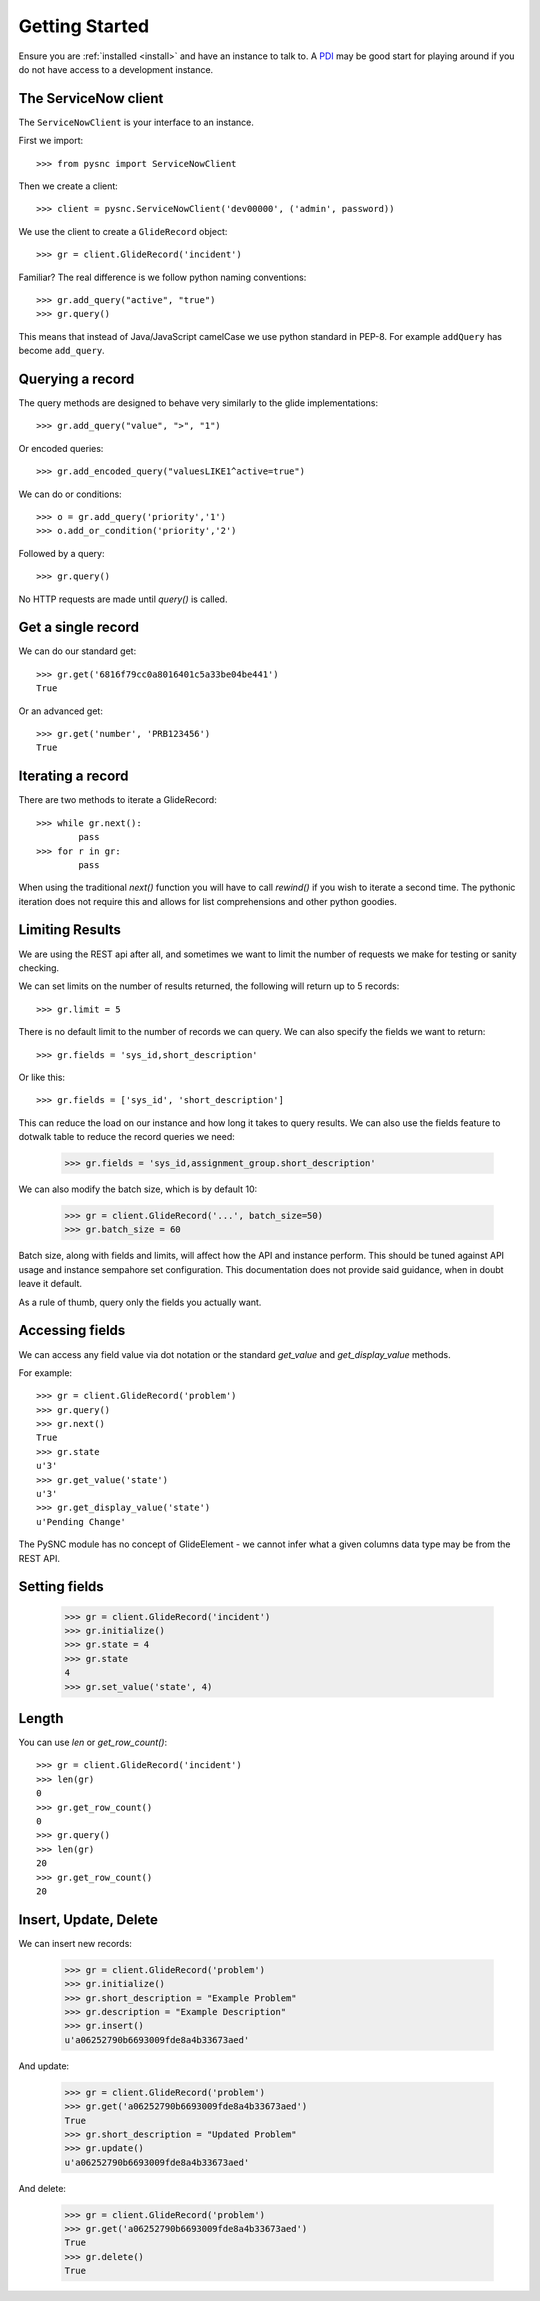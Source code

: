 .. _getting_started:

Getting Started
===============

Ensure you are :ref:`installed <install>` and have an instance to talk to. A `PDI <https://developer.servicenow.com>`_ may be good start for playing around if you do not have access to a development instance.

The ServiceNow client
---------------------

The ``ServiceNowClient`` is your interface to an instance.

First we import::

    >>> from pysnc import ServiceNowClient

Then we create a client::

    >>> client = pysnc.ServiceNowClient('dev00000', ('admin', password))

We use the client to create a ``GlideRecord`` object::

    >>> gr = client.GlideRecord('incident')

Familiar? The real difference is we follow python naming conventions::

    >>> gr.add_query("active", "true")
    >>> gr.query()

This means that instead of Java/JavaScript camelCase we use python standard in PEP-8. For example ``addQuery`` has become ``add_query``.

Querying a record
-----------------

The query methods are designed to behave very similarly to the glide implementations::

    >>> gr.add_query("value", ">", "1")

Or encoded queries::

    >>> gr.add_encoded_query("valuesLIKE1^active=true")

We can do or conditions::

    >>> o = gr.add_query('priority','1')
    >>> o.add_or_condition('priority','2')

Followed by a query::

    >>> gr.query()

No HTTP requests are made until `query()` is called.

Get a single record
-------------------

We can do our standard get::

    >>> gr.get('6816f79cc0a8016401c5a33be04be441')
    True

Or an advanced get::

    >>> gr.get('number', 'PRB123456')
    True

Iterating a record
------------------

There are two methods to iterate a GlideRecord::

    >>> while gr.next():
            pass
    >>> for r in gr:
            pass

When using the traditional `next()` function you will have to call `rewind()` if you wish to iterate a second time. The pythonic iteration does not require this and allows for list comprehensions and other python goodies.

Limiting Results
----------------

We are using the REST api after all, and sometimes we want to limit the number of requests we make for testing or sanity checking.

We can set limits on the number of results returned, the following will return up to 5 records::

    >>> gr.limit = 5

There is no default limit to the number of records we can query. We can also specify the fields we want to return::

    >>> gr.fields = 'sys_id,short_description'

Or like this::

    >>> gr.fields = ['sys_id', 'short_description']

This can reduce the load on our instance and how long it takes to query results. We can also use the fields feature to dotwalk table to reduce the record queries we need:

    >>> gr.fields = 'sys_id,assignment_group.short_description'

We can also modify the batch size, which is by default 10:

    >>> gr = client.GlideRecord('...', batch_size=50)
    >>> gr.batch_size = 60

Batch size, along with fields and limits, will affect how the API and instance perform. This should be tuned against API usage and instance sempahore set configuration. This documentation does not provide said guidance, when in doubt leave it default.

As a rule of thumb, query only the fields you actually want.

Accessing fields
----------------

We can access any field value via dot notation or the standard `get_value` and `get_display_value` methods.

For example::

    >>> gr = client.GlideRecord('problem')
    >>> gr.query()
    >>> gr.next()
    True
    >>> gr.state
    u'3'
    >>> gr.get_value('state')
    u'3'
    >>> gr.get_display_value('state')
    u'Pending Change'

The PySNC module has no concept of GlideElement - we cannot infer what a given columns data type may be from the REST API.

Setting fields
--------------

    >>> gr = client.GlideRecord('incident')
    >>> gr.initialize()
    >>> gr.state = 4
    >>> gr.state
    4
    >>> gr.set_value('state', 4)

Length
--------------

You can use `len` or `get_row_count()`::

    >>> gr = client.GlideRecord('incident')
    >>> len(gr)
    0
    >>> gr.get_row_count()
    0
    >>> gr.query()
    >>> len(gr)
    20
    >>> gr.get_row_count()
    20


Insert, Update, Delete
----------------------

We can insert new records:

    >>> gr = client.GlideRecord('problem')
    >>> gr.initialize()
    >>> gr.short_description = "Example Problem"
    >>> gr.description = "Example Description"
    >>> gr.insert()
    u'a06252790b6693009fde8a4b33673aed'

And update:

    >>> gr = client.GlideRecord('problem')
    >>> gr.get('a06252790b6693009fde8a4b33673aed')
    True
    >>> gr.short_description = "Updated Problem"
    >>> gr.update()
    u'a06252790b6693009fde8a4b33673aed'

And delete:

    >>> gr = client.GlideRecord('problem')
    >>> gr.get('a06252790b6693009fde8a4b33673aed')
    True
    >>> gr.delete()
    True
